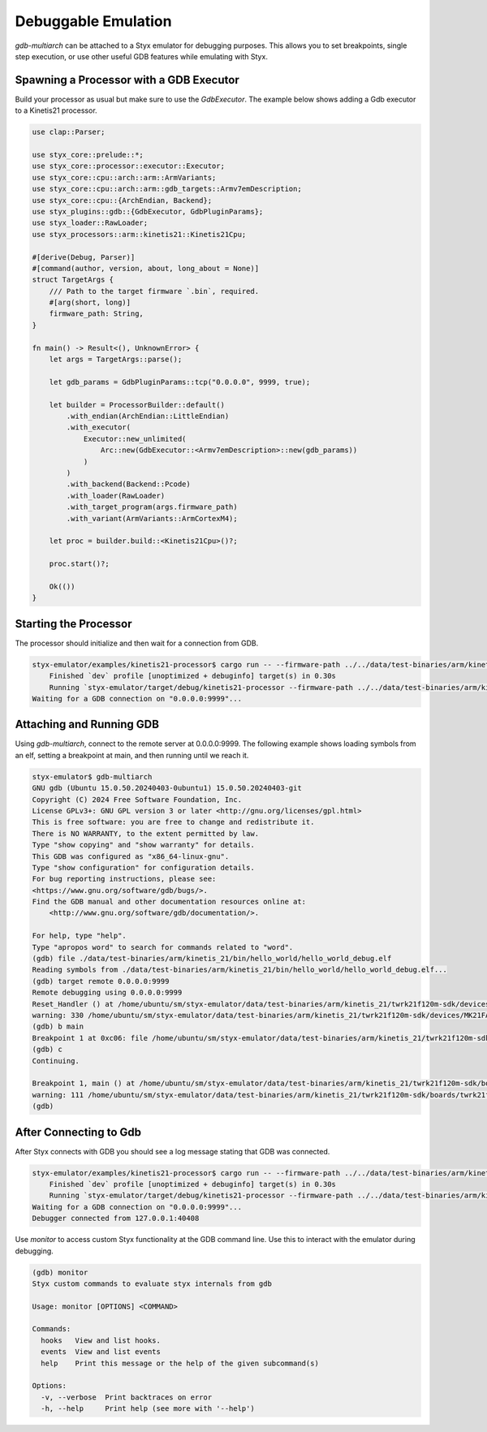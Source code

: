 .. _debuggable_workflow:

Debuggable Emulation
####################

`gdb-multiarch` can be attached to a Styx emulator for debugging purposes.  This allows you to set breakpoints, single step execution, or use other useful GDB features while emulating with Styx.

Spawning a Processor with a GDB Executor
========================================

Build your processor as usual but make sure to use the `GdbExecutor`.  The example below shows adding a Gdb executor to a Kinetis21 processor.

.. code-block:: rust

    use clap::Parser;

    use styx_core::prelude::*;
    use styx_core::processor::executor::Executor;
    use styx_core::cpu::arch::arm::ArmVariants;
    use styx_core::cpu::arch::arm::gdb_targets::Armv7emDescription;
    use styx_core::cpu::{ArchEndian, Backend};
    use styx_plugins::gdb::{GdbExecutor, GdbPluginParams};
    use styx_loader::RawLoader;
    use styx_processors::arm::kinetis21::Kinetis21Cpu;

    #[derive(Debug, Parser)]
    #[command(author, version, about, long_about = None)]
    struct TargetArgs {
        /// Path to the target firmware `.bin`, required.
        #[arg(short, long)]
        firmware_path: String,
    }

    fn main() -> Result<(), UnknownError> {
        let args = TargetArgs::parse();

        let gdb_params = GdbPluginParams::tcp("0.0.0.0", 9999, true);

        let builder = ProcessorBuilder::default()
            .with_endian(ArchEndian::LittleEndian)
            .with_executor(
                Executor::new_unlimited(
                    Arc::new(GdbExecutor::<Armv7emDescription>::new(gdb_params))
                )
            )
            .with_backend(Backend::Pcode)
            .with_loader(RawLoader)
            .with_target_program(args.firmware_path)
            .with_variant(ArmVariants::ArmCortexM4);

        let proc = builder.build::<Kinetis21Cpu>()?;

        proc.start()?;

        Ok(())
    }

Starting the Processor
======================

The processor should initialize and then wait for a connection from GDB.

.. code-block:: console

    styx-emulator/examples/kinetis21-processor$ cargo run -- --firmware-path ../../data/test-binaries/arm/kinetis_21/bin/hello_world/hello_world_debug.bin
        Finished `dev` profile [unoptimized + debuginfo] target(s) in 0.30s
        Running `styx-emulator/target/debug/kinetis21-processor --firmware-path ../../data/test-binaries/arm/kinetis_21/bin/hello_world/hello_world_debug.bin`
    Waiting for a GDB connection on "0.0.0.0:9999"...


Attaching and Running GDB
=========================

Using `gdb-multiarch`, connect to the remote server at 0.0.0.0:9999.  The following example shows loading symbols from an elf, setting a breakpoint at main, and then running until we reach it.

.. code-block:: console

    styx-emulator$ gdb-multiarch
    GNU gdb (Ubuntu 15.0.50.20240403-0ubuntu1) 15.0.50.20240403-git
    Copyright (C) 2024 Free Software Foundation, Inc.
    License GPLv3+: GNU GPL version 3 or later <http://gnu.org/licenses/gpl.html>
    This is free software: you are free to change and redistribute it.
    There is NO WARRANTY, to the extent permitted by law.
    Type "show copying" and "show warranty" for details.
    This GDB was configured as "x86_64-linux-gnu".
    Type "show configuration" for configuration details.
    For bug reporting instructions, please see:
    <https://www.gnu.org/software/gdb/bugs/>.
    Find the GDB manual and other documentation resources online at:
        <http://www.gnu.org/software/gdb/documentation/>.

    For help, type "help".
    Type "apropos word" to search for commands related to "word".
    (gdb) file ./data/test-binaries/arm/kinetis_21/bin/hello_world/hello_world_debug.elf
    Reading symbols from ./data/test-binaries/arm/kinetis_21/bin/hello_world/hello_world_debug.elf...
    (gdb) target remote 0.0.0.0:9999
    Remote debugging using 0.0.0.0:9999
    Reset_Handler () at /home/ubuntu/sm/styx-emulator/data/test-binaries/arm/kinetis_21/twrk21f120m-sdk/devices/MK21FA12/gcc/startup_MK21FA12.S:330
    warning: 330 /home/ubuntu/sm/styx-emulator/data/test-binaries/arm/kinetis_21/twrk21f120m-sdk/devices/MK21FA12/gcc/startup_MK21FA12.S: No such file or directory
    (gdb) b main
    Breakpoint 1 at 0xc06: file /home/ubuntu/sm/styx-emulator/data/test-binaries/arm/kinetis_21/twrk21f120m-sdk/boards/twrk21f120m/demo_apps/hello_world/hello_world.c, line 111.
    (gdb) c
    Continuing.

    Breakpoint 1, main () at /home/ubuntu/sm/styx-emulator/data/test-binaries/arm/kinetis_21/twrk21f120m-sdk/boards/twrk21f120m/demo_apps/hello_world/hello_world.c:111
    warning: 111 /home/ubuntu/sm/styx-emulator/data/test-binaries/arm/kinetis_21/twrk21f120m-sdk/boards/twrk21f120m/demo_apps/hello_world/hello_world.c: No such file or directory
    (gdb)


After Connecting to Gdb
=======================

After Styx connects with GDB you should see a log message stating that GDB was connected.

.. code-block:: console

    styx-emulator/examples/kinetis21-processor$ cargo run -- --firmware-path ../../data/test-binaries/arm/kinetis_21/bin/hello_world/hello_world_debug.bin
        Finished `dev` profile [unoptimized + debuginfo] target(s) in 0.30s
        Running `styx-emulator/target/debug/kinetis21-processor --firmware-path ../../data/test-binaries/arm/kinetis_21/bin/hello_world/hello_world_debug.bin`
    Waiting for a GDB connection on "0.0.0.0:9999"...
    Debugger connected from 127.0.0.1:40408


Use `monitor` to access custom Styx functionality at the GDB command line. Use this to interact with the emulator during debugging.

.. code-block:: console

    (gdb) monitor
    Styx custom commands to evaluate styx internals from gdb

    Usage: monitor [OPTIONS] <COMMAND>

    Commands:
      hooks   View and list hooks.
      events  View and list events
      help    Print this message or the help of the given subcommand(s)

    Options:
      -v, --verbose  Print backtraces on error
      -h, --help     Print help (see more with '--help')
